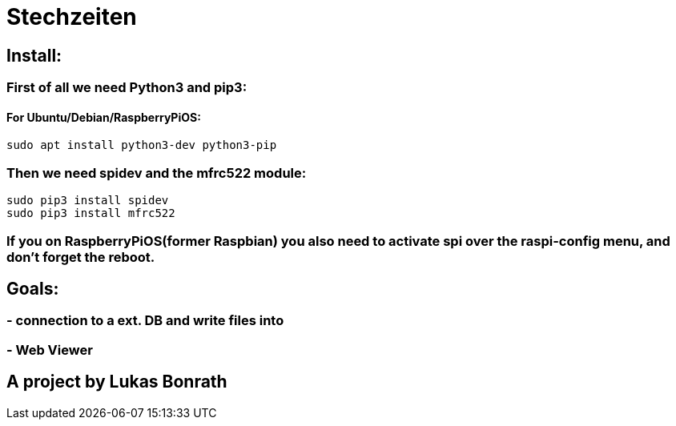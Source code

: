 = **Stechzeiten**

== **Install:**

=== **First of all we need Python3 and pip3:**
==== For Ubuntu/Debian/RaspberryPiOS:
[source,bash]
----
sudo apt install python3-dev python3-pip
----

=== *Then we need spidev and the mfrc522 module:*
[source,bash]
----
sudo pip3 install spidev
sudo pip3 install mfrc522
----

=== *If you on RaspberryPiOS(former Raspbian) you also need to activate spi over the raspi-config menu, and don't forget the reboot.*

== **Goals:**

=== - **connection to a ext. DB and write files into**
=== - **Web Viewer**


== *A project by Lukas Bonrath*
